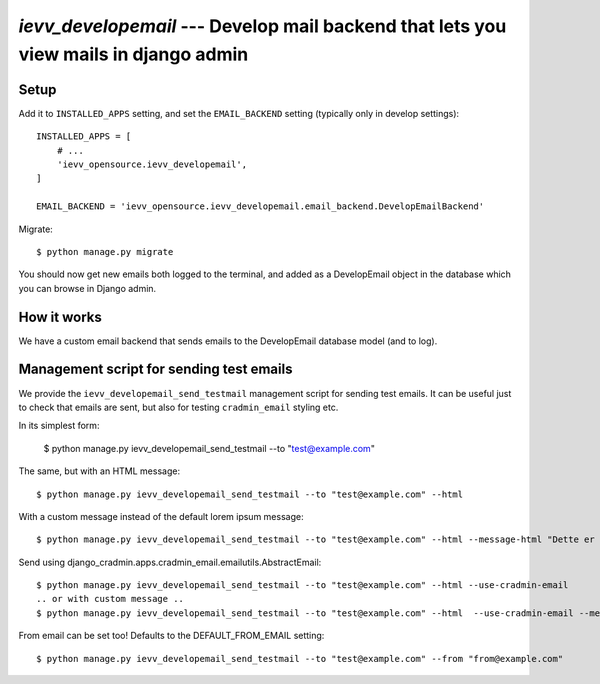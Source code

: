 #####################################################################################
`ievv_developemail` --- Develop mail backend that lets you view mails in django admin
#####################################################################################


*****
Setup
*****

Add it to ``INSTALLED_APPS`` setting, and set the ``EMAIL_BACKEND`` setting (typically only in develop settings)::

    INSTALLED_APPS = [
        # ...
        'ievv_opensource.ievv_developemail',
    ]

    EMAIL_BACKEND = 'ievv_opensource.ievv_developemail.email_backend.DevelopEmailBackend'


Migrate::

    $ python manage.py migrate


You should now get new emails both logged to the terminal, and added as a DevelopEmail
object in the database which you can browse in Django admin.


************
How it works
************
We have a custom email backend that sends emails to the DevelopEmail database model
(and to log).


*****************************************
Management script for sending test emails
*****************************************
We provide the ``ievv_developemail_send_testmail`` management script for sending
test emails. It can be useful just to check that emails are sent, but also
for testing ``cradmin_email`` styling etc.

In its simplest form:

    $ python manage.py ievv_developemail_send_testmail --to "test@example.com"

The same, but with an HTML message::

    $ python manage.py ievv_developemail_send_testmail --to "test@example.com" --html

With a custom message instead of the default lorem ipsum message::

    $ python manage.py ievv_developemail_send_testmail --to "test@example.com" --html --message-html "Dette er <em>en test lizzm</em>"

Send using django_cradmin.apps.cradmin_email.emailutils.AbstractEmail::

    $ python manage.py ievv_developemail_send_testmail --to "test@example.com" --html --use-cradmin-email
    .. or with custom message ..
    $ python manage.py ievv_developemail_send_testmail --to "test@example.com" --html  --use-cradmin-email --message-html "Dette er <em>en test lizzm</em>"

From email can be set too! Defaults to the DEFAULT_FROM_EMAIL setting::

    $ python manage.py ievv_developemail_send_testmail --to "test@example.com" --from "from@example.com"
